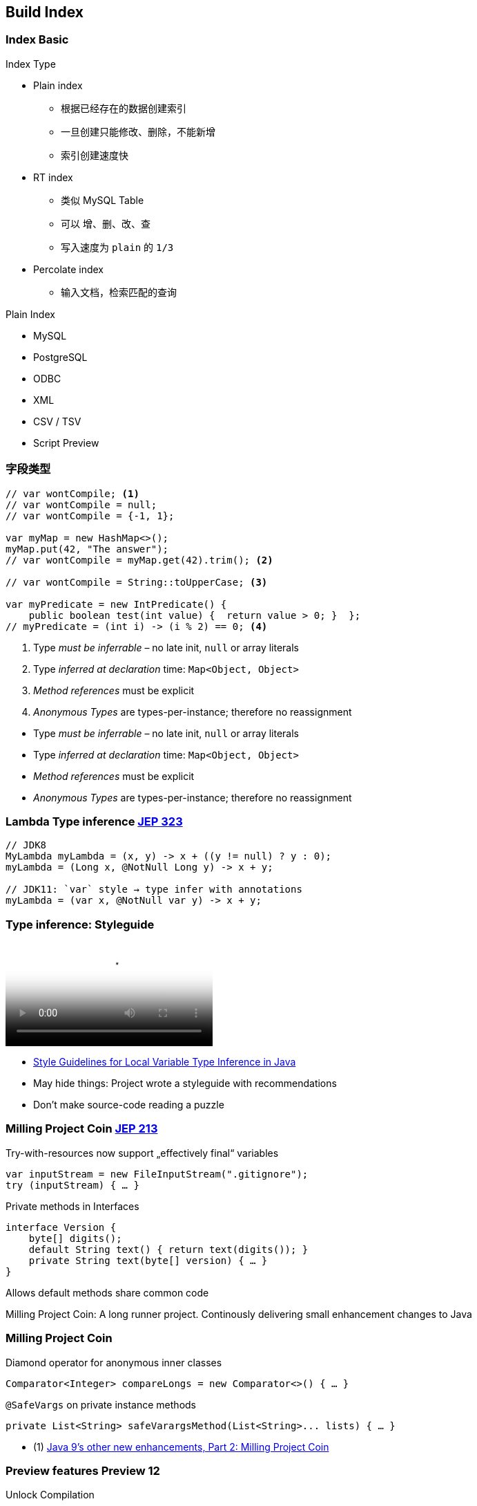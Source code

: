 [.lightbg,background-video="videos/industrial.mp4",background-video-loop="true",background-opacity="0.7"]
== Build Index

=== Index Basic

[.col2.x-small]
--
.Index Type

* Plain index
** 根据已经存在的数据创建索引
** 一旦创建只能修改、删除，不能新增
** 索引创建速度快
* RT    index
** 类似 MySQL Table
** 可以 增、删、改、查
** 写入速度为 `plain` 的 `1/3`
* Percolate index 
** 输入文档，检索匹配的查询
--

[.col2.x-small]
--
.Plain Index 
* MySQL
* PostgreSQL
* ODBC
* XML
* CSV / TSV
* Script  [preview]#Preview# 
--

=== 字段类型
[source,java]
----
// var wontCompile; <1>
// var wontCompile = null;
// var wontCompile = {-1, 1};

var myMap = new HashMap<>();
myMap.put(42, "The answer");
// var wontCompile = myMap.get(42).trim(); <2>

// var wontCompile = String::toUpperCase; <3>

var myPredicate = new IntPredicate() {
    public boolean test(int value) {  return value > 0; }  };
// myPredicate = (int i) -> (i % 2) == 0; <4>
----

<1> Type _must be inferrable_ – no late init, `null` or array literals
<2> Type _inferred at declaration_ time: `Map<Object, Object>`
<3> _Method references_ must be explicit
<4> _Anonymous Types_ are types-per-instance; therefore no reassignment

[.notes]
--
* Type _must be inferrable_ – no late init, `null` or array literals
* Type _inferred at declaration_ time: `Map<Object, Object>`
* _Method references_ must be explicit
* _Anonymous Types_ are types-per-instance; therefore no reassignment
--



[.bonuscontent]
=== Lambda Type inference [jep]#https://openjdk.java.net/jeps/323[JEP 323]#

[source,java]
----
// JDK8
MyLambda myLambda = (x, y) -> x + ((y != null) ? y : 0);
myLambda = (Long x, @NotNull Long y) -> x + y;

// JDK11: `var` style → type infer with annotations
myLambda = (var x, @NotNull var y) -> x + y;
----

=== Type inference: Styleguide

video::../videos/type-infer-styleguide.mp4[Style Guidelines for Local Variable Type Inference in Java]

[.refs]
--
* http://openjdk.java.net/projects/amber/LVTIstyle.html[Style Guidelines for Local Variable Type Inference in Java]
--

[.notes]
--
* May hide things: Project wrote a styleguide with recommendations
* Don't make source-code reading a puzzle
--



=== Milling Project Coin [jep]#https://openjdk.java.net/jeps/213[JEP 213]#

.Try-with-resources now support „effectively final“ variables
//InputStream inputStream = new FileInputStream(".gitignore");
//try (Closeable closeAfterTry = inputStream) { … }
//
// JDK9+: simply refer to effectively-final Closeables
[source,java]
----
var inputStream = new FileInputStream(".gitignore");
try (inputStream) { … }
----

[.tgap.fragment]
--
.Private methods in Interfaces
[source,java]
----
interface Version {
    byte[] digits();
    default String text() { return text(digits()); }
    private String text(byte[] version) { … }
}
----

[verydecent]#Allows default methods share common code#
--


[.notes]
--
Milling Project Coin: A long runner project. Continously delivering small enhancement changes to Java
--


[.bonuscontent%notitle]
=== Milling Project Coin
.Diamond operator for anonymous inner classes
[source,java]
----
Comparator<Integer> compareLongs = new Comparator<>() { … }
----

[.tgap.fragment]
--
.`@SafeVargs` on private instance methods
[source,java]
----
private List<String> safeVarargsMethod(List<String>... lists) { … }
----
--

[.refs]
--
* (1) https://www.javaworld.com/article/3169388/java-9s-other-new-enhancements-part-2.html[Java 9's other new enhancements, Part 2: Milling Project Coin]
--




=== Preview features [preview]#Preview# [version]#12#

[.col2]
--
[source,bash]
.Unlock Compilation
----
javac --release xx --enable-preview
----
--

[.col2]
--
[source,bash]
.Unlock Execution
----
java --enable-preview …
----
--

[.clear]
--
{sp} +
[decent]#`xx` must _exactly_ match used JDK version#
--

[.notes]
--
* New in Java 12
* Allow to preview/use features.
* Forces awareness by using toggle switch on _compiling and running_
--



[transition="fade-out"]
=== `switch` in Java 8

[source,java]
----
    enum Direction {N, S, W, E}

    String switchExpressionJDK8(Direction way) {
        String result;
        switch (way) {
            case N:
                result = "Up";
                break;
            case S:
                result = "Down";
                break;
            case E:
            case W:
                result = "Somewhere left or right";
                break;
            default:
                throw new IllegalStateException("Huh?: " + way);
        }
        return result;
    }
----
[.notes]
--
* Error-prone
** forget `break`
** must have a `default`
* Clumsy: Temporary assign a variable
--

[transition="fade-in"]
=== Switch-Expression [jep]#https://openjdk.java.net/jeps/325[JEP 325]# [version]#12# [jep]#https://openjdk.java.net/jeps/354[JEP 354]# [version]#13# [preview]#Preview#

[source,java]
----
String switchExpressionPreview13(Direction way) {
    return switch (way) {                         <1>
        case N -> "Up";                           <2>
        case S -> { yield "Down"; }               <3>
        case E, W -> "Somewhere left or right";
        // default -> "Foo"                       <4>
    };
}
----

<1> `switch` can be used as expression
<2> `->` instead of `:` → no `break;` necessary!
<3> Lambdas can be used to. For _expressions_ they must `yield` a value [version]#13#
<4> `default` can be ommitted if a) no expression or b) `enum` with every value handled



[.notes]
--
* Preview kommt durchaus zum Einsatz:  Switch-Expression wurde mit Java 12 eingeführt und in Java 13 verändert.

* `switch` can be used as expression
* `->` instead of `:` → no `break;` necessary!
* Lambdas can be used to. For _expressions_ they must `yield` a value [version]#13#
+ `default` can be ommitted if a) no expression or b) `enum` with every value handled
--


=== Text Blocks [jep]#https://openjdk.java.net/jeps/355[JEP 355]# [version]#13# [preview]#Preview#

[.col2]
--
.Java 8
[source,java]
----
Object obj = engine.eval(
    "function hello() {\n" +
    "   print(\"Hi, world!\");\n" +
    "}\n" +
    "\n"  +
    "hello();\n"
    );
----
--

[.col2]
--
.Java 13
[source,java]
----
Object obj = engine.eval("""
    function hello() {
       print("Hi, world!");
    }

    hello();
    """);
----
--

[.small.decent]
--
* Leading space-Character identation removed +
  up to the most-left character in the block including the closing `"""`
* Normalizes line-endings to `\n` and removes all trailing white spaces
--

[.notes]
--
--



=== Jigsaw [jep]#https://openjdk.java.net/jeps/201[JEP 201]#
> Modules bundle together one or more packages
> and offer stronger encapsulation than jars

- Allows **scaled-down runtime**  &rarr; IoT & Container
- **Stronger:** `public` invisible to other modules
- _Sad:_ No module versioning

// - Module list & `.jmod` replace Classpath & `.jar`
// - Metadata compiled from `module-info.java`

[.notes]
--
* Only briefly: Most of you will know
* *1 package = 1 module*
--


[%notitle,transition="fade-out"]
=== Jigsaw

.Metadata: `/module-info.java`:
[source,java]
----
module com.mysql.jdbc {
    requires java.sql;             // Module dependency
    exports com.mysql.jdbc;        // Export module package → enables access
    provides java.sql.Driver       // SPI: Provide service instance
        with com.mysql.jdbc.Driver;
}
----

[.tgap.fragment]
--
.Jigsaw uses modules & `.jmod` instead of Classpath & `.jar`
----
javac -mp modulepath ...
java  -mp modulepath -m modulename/moduleclass
----
--

[.notes]
--
* Metadata described in `module-info.java`
* *Either-Or!* You stay in classpath/JAR mode oder switch to modules /jmod
--

[.bonuscontent]
=== `ServiceLoader` & modules

[source,java]
----
public abstract class BillingService {
    public static BillingService getInstance() {
        return ServiceLoader.load(BillingService.class)
                .findFirst().orElseThrow();
    }

    public abstract String takeMyMoney();
}
----

[source,java]
----
public class MastercardBillingService extends BillingService { … }
----

[source,java]
----
module anothermodule {
    provides bentolor.BillingService
       with bentolor.MastercardBillingService;
}
----

→ Simply use via `BillingService.getInstance()`


[%notitle,transition="fade-in"]
=== Jigsaw: Conclusion

"It is too early to say whether modules will achieve widespread
use outside of the JDK itself. In the meantime, it seems best to
avoid them unless you have a compelling need."
-- Joshua Bloch, Effective Java: Third Edition (2018)